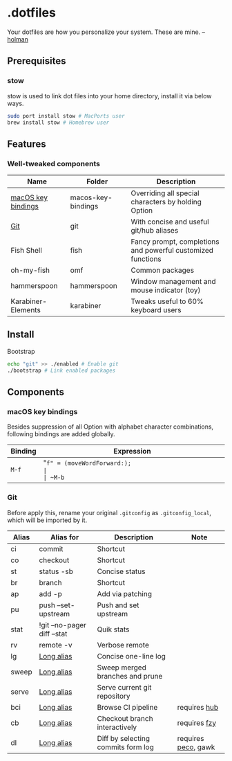 * .dotfiles

Your dotfiles are how you personalize your system. These are mine. -- [[https://github.com/holman/dotfiles#holman-does-dotfiles][holman]]

** Prerequisites

*** stow

stow is used to link dot files into your home directory, install it via below ways.

#+BEGIN_SRC sh
  sudo port install stow # MacPorts user
  brew install stow # Homebrew user
#+END_SRC

** Features

*** Well-tweaked components

| Name               | Folder             | Description                                                 |
|--------------------+--------------------+-------------------------------------------------------------|
| [[#macos-key-bindings][macOS key bindings]] | macos-key-bindings | Overriding all special characters by holding Option         |
| [[#git][Git]]                | git                | With concise and useful git/hub aliases                     |
| Fish Shell         | fish               | Fancy prompt, completions and powerful customized functions |
| oh-my-fish         | omf                | Common packages                                             |
| hammerspoon        | hammerspoon        | Window management and mouse indicator (toy)                 |
| Karabiner-Elements | karabiner          | Tweaks useful to 60% keyboard users                         |

** Install

Bootstrap 

#+BEGIN_SRC sh
  echo "git" >> ./enabled # Enable git
  ./bootstrap # Link enabled packages
#+END_SRC

** Components

*** macOS key bindings

Besides suppression of all Option with alphabet character combinations, following bindings are added globally.

| Binding | Expression                                               |
|---------+----------------------------------------------------------|
| ~M-f~   | "~f" = (moveWordForward:);                               |
| ~M-b~   | "~b" = (moveWordBackward:);                              |
| ~M-<~   | "~<" = (moveToBeginningOfDocument:);                     |
| ~M->~   | "~>" = (moveToEndOfDocument:);                           |
| ~M-v~   | "~v" = (pageUp:);                                        |
| ~M-d~   | "~d" = (deleteWordForward:);                             |
| ~C-M-h~ | "~^h" = (deleteWordBackward:);                           |
| ~M-BS~  | "~\010" = (deleteWordBackward:);  /* Option-backspace */ |
| ~M-DEL~ | "~\177" = (deleteWordBackward:);  /* Option-delete */    |

*** Git

Before apply this, rename your original ~.gitconfig~ as ~.gitconfig_local~, which will be imported by it.

| Alias | Alias for                   | Description                        | Note                |
|-------+-----------------------------+------------------------------------+---------------------|
| ci    | commit                      | Shortcut                           |                     |
| co    | checkout                    | Shortcut                           |                     |
| st    | status -sb                  | Concise status                     |                     |
| br    | branch                      | Shortcut                           |                     |
| ap    | add -p                      | Add via patching                   |                     |
| pu    | push --set-upstream         | Push and set upstream              |                     |
| stat  | !git --no-pager diff --stat | Quik stats                         |                     |
| rv    | remote -v                   | Verbose remote                     |                     |
| lg    | [[https://github.com/zaypen/.dotfiles/blob/011cae3fc3c034ce96495b7592cb81b21ab90758/git/.gitconfig#L25][Long alias]]                  | Concise one-line log               |                     |
| sweep | [[https://github.com/zaypen/.dotfiles/blob/011cae3fc3c034ce96495b7592cb81b21ab90758/git/.gitconfig#L28][Long alias]]                  | Sweep merged branches and prune    |                     |
| serve | [[https://github.com/zaypen/.dotfiles/blob/011cae3fc3c034ce96495b7592cb81b21ab90758/git/.gitconfig#L32][Long alias]]                  | Serve current git repository       |                     |
| bci   | [[https://github.com/zaypen/.dotfiles/blob/011cae3fc3c034ce96495b7592cb81b21ab90758/git/.gitconfig#L32][Long alias]]                  | Browse CI pipeline                 | requires [[https://github.com/github/hub][hub]]        |
| cb    | [[https://github.com/zaypen/.dotfiles/blob/011cae3fc3c034ce96495b7592cb81b21ab90758/git/.gitconfig#L36][Long alias]]                  | Checkout branch interactively      | requires [[https://github.com/jhawthorn/fzy][fzy]]        |
| dl    | [[https://github.com/zaypen/.dotfiles/blob/011cae3fc3c034ce96495b7592cb81b21ab90758/git/.gitconfig#L37][Long alias]]                  | Diff by selecting commits form log | requires [[https://github.com/peco/peco][peco]], gawk |

